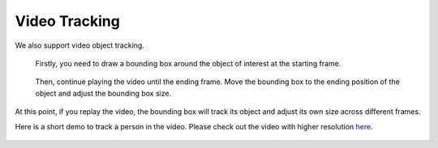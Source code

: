 Video Tracking
--------------

We also support video object tracking.

.. figure:: https://s3-us-west-2.amazonaws.com/scalabel-public/demo/screenshots/video_tracking_start.png

   Firstly, you need to draw a bounding box around the object of
   interest at the starting frame.

.. figure:: https://s3-us-west-2.amazonaws.com/scalabel-public/demo/screenshots/video_tracking_end.png

   Then, continue playing the video until the ending frame. Move the
   bounding box to the ending position of the object and adjust the
   bounding box size.

At this point, if you replay the video, the bounding box will track its
object and adjust its own size across different frames.

Here is a short demo to track a person in the video. Please check out
the video with higher resolution
`here <https://s3-us-west-2.amazonaws.com/scalabel-public/demo/videos/video_tracking_caption.mp4>`__.

.. figure:: https://s3-us-west-2.amazonaws.com/scalabel-public/demo/videos/video_tracking_caption_ll.gif


